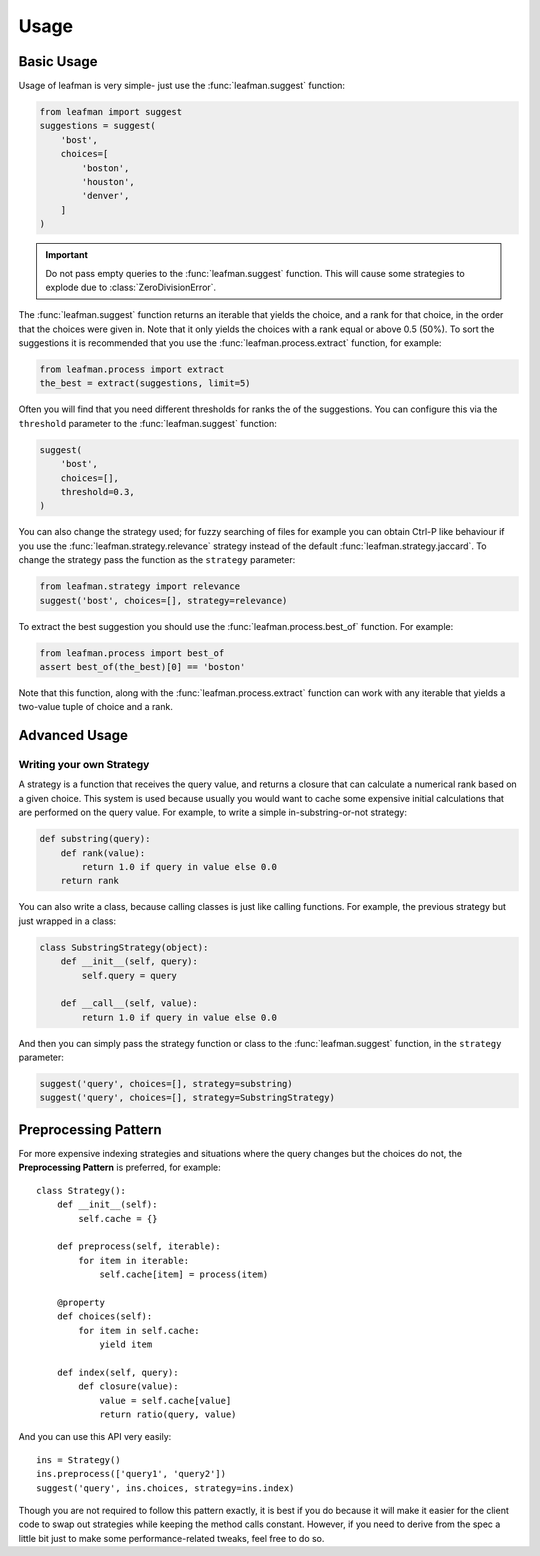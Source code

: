 Usage
=====

###########
Basic Usage
###########

Usage of leafman is very simple- just use the
:func:`leafman.suggest` function:

.. code-block:: python

    from leafman import suggest
    suggestions = suggest(
        'bost',
        choices=[
            'boston',
            'houston',
            'denver',
        ]
    )

.. IMPORTANT::

    Do not pass empty queries to the :func:`leafman.suggest`
    function. This will cause some strategies
    to explode due to :class:`ZeroDivisionError`.


The :func:`leafman.suggest` function returns
an iterable that yields the choice, and a rank
for that choice, in the order that the choices
were given in. Note that it only yields the
choices with a rank equal or above 0.5 (50%).
To sort the suggestions it is recommended that
you use the :func:`leafman.process.extract`
function, for example:

.. code-block:: python

    from leafman.process import extract
    the_best = extract(suggestions, limit=5)

Often you will find that you need different
thresholds for ranks the of the suggestions.
You can configure this via the ``threshold``
parameter to the :func:`leafman.suggest` function:

.. code-block:: python

    suggest(
        'bost',
        choices=[],
        threshold=0.3,
    )

You can also change the strategy used; for
fuzzy searching of files for example you
can obtain Ctrl-P like behaviour if you use
the :func:`leafman.strategy.relevance`
strategy instead of the default
:func:`leafman.strategy.jaccard`. To change
the strategy pass the function as the ``strategy``
parameter:

.. code-block:: python

    from leafman.strategy import relevance
    suggest('bost', choices=[], strategy=relevance)

To extract the best suggestion you should
use the :func:`leafman.process.best_of`
function. For example:

.. code-block:: python

    from leafman.process import best_of
    assert best_of(the_best)[0] == 'boston'

Note that this function, along with the
:func:`leafman.process.extract` function
can work with any iterable that yields a
two-value tuple of choice and a rank.


##############
Advanced Usage
##############


~~~~~~~~~~~~~~~~~~~~~~~~~
Writing your own Strategy
~~~~~~~~~~~~~~~~~~~~~~~~~

A strategy is a function that receives the
query value, and returns a closure that can
calculate a numerical rank based on a given
choice. This system is used because usually
you would want to cache some expensive
initial calculations that are performed on
the query value. For example, to write a simple
in-substring-or-not strategy:

.. code-block:: python

    def substring(query):
        def rank(value):
            return 1.0 if query in value else 0.0
        return rank

You can also write a class, because calling
classes is just like calling functions. For
example, the previous strategy but just wrapped
in a class:

.. code-block:: python

    class SubstringStrategy(object):
        def __init__(self, query):
            self.query = query

        def __call__(self, value):
            return 1.0 if query in value else 0.0

And then you can simply pass the strategy function
or class to the :func:`leafman.suggest` function,
in the ``strategy`` parameter:

.. code-block:: python

    suggest('query', choices=[], strategy=substring)
    suggest('query', choices=[], strategy=SubstringStrategy)


#####################
Preprocessing Pattern
#####################

For more expensive indexing strategies and situations
where the query changes but the choices do not, the
**Preprocessing Pattern** is preferred, for example::

    class Strategy():
        def __init__(self):
            self.cache = {}

        def preprocess(self, iterable):
            for item in iterable:
                self.cache[item] = process(item)

        @property
        def choices(self):
            for item in self.cache:
                yield item

        def index(self, query):
            def closure(value):
                value = self.cache[value]
                return ratio(query, value)

And you can use this API very easily::

    ins = Strategy()
    ins.preprocess(['query1', 'query2'])
    suggest('query', ins.choices, strategy=ins.index)

Though you are not required to follow this pattern
exactly, it is best if you do because it will make
it easier for the client code to swap out strategies
while keeping the method calls constant. However, if
you need to derive from the spec a little bit just
to make some performance-related tweaks, feel free
to do so.
